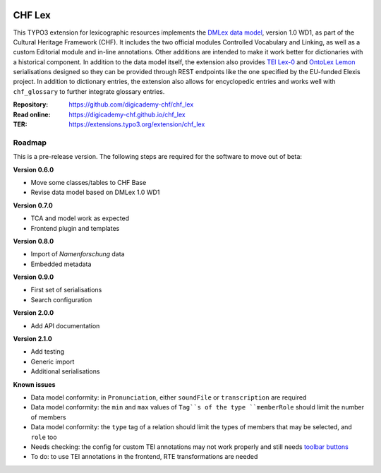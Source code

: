 ..  image:: https://img.shields.io/badge/PHP-8.1/8.2-blue.svg
    :alt: PHP 8.1/8.2
    :target: https://www.php.net/downloads

..  image:: https://img.shields.io/badge/TYPO3-12-orange.svg
    :alt: TYPO3 12
    :target: https://get.typo3.org/version/12

..  image:: https://img.shields.io/badge/License-GPLv3-blue.svg
    :alt: License: GPL v3
    :target: https://www.gnu.org/licenses/gpl-3.0

=======
CHF Lex
=======

This TYPO3 extension for lexicographic resources implements the `DMLex data
model <https://www.oasis-open.org/committees/lexidma>`__, version 1.0 WD1, as
part of the Cultural Heritage Framework (CHF). It includes the two official
modules Controlled Vocabulary and Linking, as well as a custom Editorial
module and in-line annotations. Other additions are intended to make it work
better for dictionaries with a historical component. In addition to the data
model itself, the extension also provides `TEI Lex-0
<https://dariah-eric.github.io/lexicalresources/pages/TEILex0/TEILex0.html>`__
and `OntoLex Lemon <https://www.w3.org/2019/09/lexicog>`__ serialisations
designed so they can be provided through REST endpoints like the one
specified by the EU-funded Elexis project. In addition to dictionary entries,
the extension also allows for encyclopedic entries and works well with
``chf_glossary`` to further integrate glossary entries.

:Repository:  https://github.com/digicademy-chf/chf_lex
:Read online: https://digicademy-chf.github.io/chf_lex
:TER:         https://extensions.typo3.org/extension/chf_lex

Roadmap
=======

This is a pre-release version. The following steps are required for the software to move out of beta:

**Version 0.6.0**

- Move some classes/tables to CHF Base
- Revise data model based on DMLex 1.0 WD1

**Version 0.7.0**

- TCA and model work as expected
- Frontend plugin and templates

**Version 0.8.0**

- Import of *Namenforschung* data
- Embedded metadata

**Version 0.9.0**

- First set of serialisations
- Search configuration

**Version 2.0.0**

- Add API documentation

**Version 2.1.0**

- Add testing
- Generic import
- Additional serialisations

**Known issues**

- Data model conformity: in ``Pronunciation``, either ``soundFile`` or ``transcription`` are required
- Data model conformity: the ``min`` and ``max`` values of ``Tag``s of the type ``memberRole`` should limit the number of members
- Data model conformity: the ``type`` tag of a relation should limit the types of members that may be selected, and ``role`` too
- Needs checking: the config for custom TEI annotations may not work properly and still needs `toolbar buttons <https://ckeditor.com/docs/ckeditor5/latest/api/module_core_editor_editorconfig-EditorConfig.html#member-toolbar>`__
- To do: to use TEI annotations in the frontend, RTE transformations are needed
